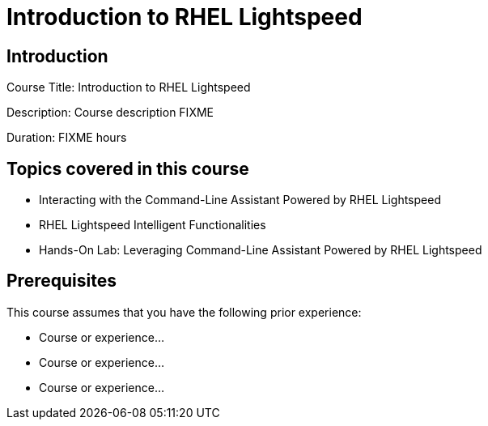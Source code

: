 =  Introduction to RHEL Lightspeed
:navtitle: Home

== Introduction

Course Title:  Introduction to RHEL Lightspeed

Description:
Course description FIXME

Duration: FIXME hours

== Topics covered in this course


*  Interacting with the Command-Line Assistant Powered by RHEL Lightspeed

*  RHEL Lightspeed Intelligent Functionalities

*  Hands-On Lab: Leveraging Command-Line Assistant Powered by RHEL Lightspeed



== Prerequisites

This course assumes that you have the following prior experience:

* Course or experience...
* Course or experience...
* Course or experience...